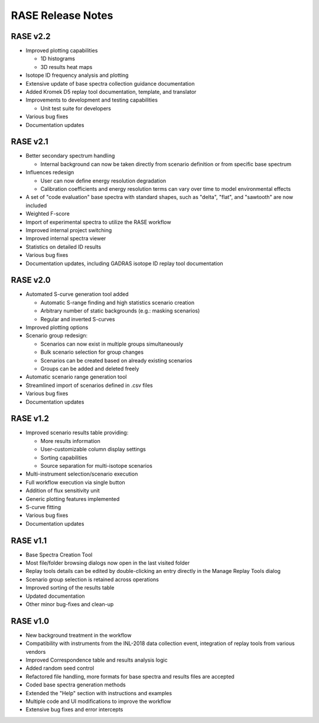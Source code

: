 .. _release_notes:

******************
RASE Release Notes
******************

RASE v2.2
=========

- Improved plotting capabilities

  - 1D histograms
  - 3D results heat maps

- Isotope ID frequency analysis and plotting
- Extensive update of base spectra collection guidance documentation
- Added Kromek D5 replay tool documentation, template, and translator
- Improvements to development and testing capabilities

  - Unit test suite for developers

- Various bug fixes
- Documentation updates


RASE v2.1
=========

- Better secondary spectrum handling

  - Internal background can now be taken directly from scenario definition or from specific base spectrum

- Influences redesign

  - User can now define energy resolution degradation
  - Calibration coefficients and energy resolution terms can vary over time to model environmental effects

- A set of "code evaluation" base spectra with standard shapes, such as "delta", "flat", and "sawtooth" are now included
- Weighted F-score
- Import of experimental spectra to utilize the RASE workflow
- Improved internal project switching
- Improved internal spectra viewer
- Statistics on detailed ID results
- Various bug fixes
- Documentation updates, including GADRAS isotope ID replay tool documentation


RASE v2.0
=========

- Automated S-curve generation tool added

  - Automatic S-range finding and high statistics scenario creation
  - Arbitrary number of static backgrounds (e.g.: masking scenarios)
  - Regular and inverted S-curves

- Improved plotting options
- Scenario group redesign:

  - Scenarios can now exist in multiple groups simultaneously
  - Bulk scenario selection for group changes
  - Scenarios can be created based on already existing scenarios
  - Groups can be added and deleted freely

- Automatic scenario range generation tool
- Streamlined import of scenarios defined in .csv files
- Various bug fixes
- Documentation updates


RASE v1.2
=========
- Improved scenario results table providing:

  - More results information
  - User-customizable column display settings
  - Sorting capabilities
  - Source separation for multi-isotope scenarios

- Multi-instrument selection/scenario execution
- Full workflow execution via single button
- Addition of flux sensitivity unit
- Generic plotting features implemented
- S-curve fitting
- Various bug fixes
- Documentation updates


RASE v1.1
=========

- Base Spectra Creation Tool
- Most file/folder browsing dialogs now open in the last visited folder
- Replay tools details can be edited by double-clicking an entry directly in the Manage Replay Tools dialog
- Scenario group selection is retained across operations
- Improved sorting of the results table
- Updated documentation
- Other minor bug-fixes and clean-up


RASE v1.0
=========

- New background treatment in the workflow
- Compatibility with instruments from the INL-2018 data collection event, integration of replay tools from various vendors
- Improved Correspondence table and results analysis logic
- Added random seed control
- Refactored file handling, more formats for base spectra and results files are accepted
- Coded base spectra generation methods
- Extended the "Help" section with instructions and examples
- Multiple code and UI modifications to improve the workflow
- Extensive bug fixes and error intercepts
